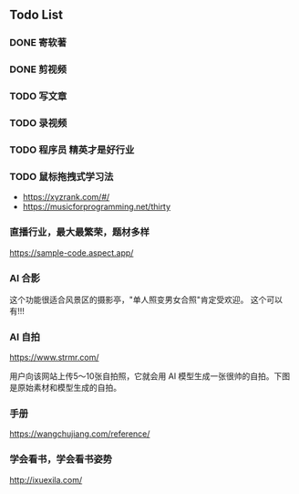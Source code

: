 ** Todo List
*** DONE 寄软著
    SCHEDULED: <2022-12-30 周五 12:00>
    
*** DONE 剪视频
    SCHEDULED: <2022-12-30 周五 09:00>

*** TODO 写文章
*** TODO 录视频
*** TODO 程序员 精英才是好行业

*** TODO 鼠标拖拽式学习法

- https://xyzrank.com/#/
- https://musicforprogramming.net/thirty

*** 直播行业，最大最繁荣，题材多样

https://sample-code.aspect.app/


*** AI 合影

这个功能很适合风景区的摄影亭，"单人照变男女合照"肯定受欢迎。
这个可以有!!!

*** AI 自拍

https://www.strmr.com/

用户向该网站上传5～10张自拍照，它就会用 AI 模型生成一张很帅的自拍。下图是原始素材和模型生成的自拍。

*** 手册 
https://wangchujiang.com/reference/

*** 学会看书，学会看书姿势
http://ixuexila.com/